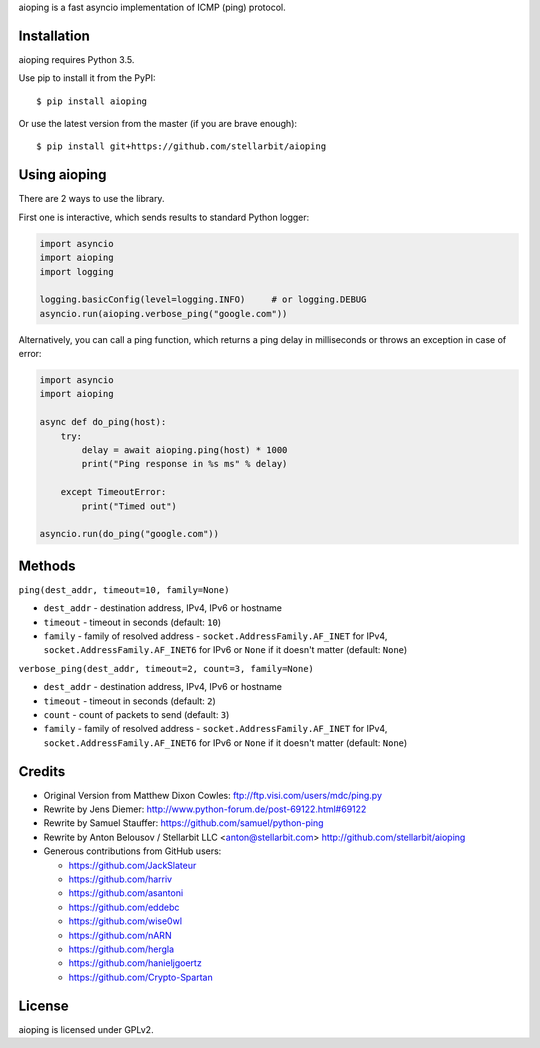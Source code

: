 aioping is a fast asyncio implementation of ICMP (ping) protocol.


Installation
------------

aioping requires Python 3.5. 

Use pip to install it from the PyPI::

    $ pip install aioping

Or use the latest version from the master (if you are brave enough)::

    $ pip install git+https://github.com/stellarbit/aioping

Using aioping
-------------

There are 2 ways to use the library.

First one is interactive, which sends results to standard Python logger:

.. code:: python

    import asyncio
    import aioping
    import logging

    logging.basicConfig(level=logging.INFO)     # or logging.DEBUG
    asyncio.run(aioping.verbose_ping("google.com"))

Alternatively, you can call a ping function, which returns a
ping delay in milliseconds or throws an exception in case of
error:

.. code:: python

    import asyncio
    import aioping

    async def do_ping(host):
        try:
            delay = await aioping.ping(host) * 1000
            print("Ping response in %s ms" % delay)

        except TimeoutError:
            print("Timed out")

    asyncio.run(do_ping("google.com"))

Methods
-------

``ping(dest_addr, timeout=10, family=None)``

- ``dest_addr`` - destination address, IPv4, IPv6 or hostname
- ``timeout`` - timeout in seconds (default: ``10``)
- ``family`` - family of resolved address - ``socket.AddressFamily.AF_INET`` for IPv4, ``socket.AddressFamily.AF_INET6``
  for IPv6 or ``None`` if it doesn't matter (default: ``None``)

``verbose_ping(dest_addr, timeout=2, count=3, family=None)``

- ``dest_addr`` - destination address, IPv4, IPv6 or hostname
- ``timeout`` - timeout in seconds (default: ``2``)
- ``count`` - count of packets to send (default: ``3``)
- ``family`` - family of resolved address - ``socket.AddressFamily.AF_INET`` for IPv4, ``socket.AddressFamily.AF_INET6``
  for IPv6 or ``None`` if it doesn't matter (default: ``None``)

Credits
-------

- Original Version from Matthew Dixon Cowles:
  ftp://ftp.visi.com/users/mdc/ping.py

- Rewrite by Jens Diemer:
  http://www.python-forum.de/post-69122.html#69122

- Rewrite by Samuel Stauffer:
  https://github.com/samuel/python-ping

- Rewrite by Anton Belousov / Stellarbit LLC <anton@stellarbit.com>
  http://github.com/stellarbit/aioping
  
- Generous contributions from GitHub users:

  - https://github.com/JackSlateur
  - https://github.com/harriv
  - https://github.com/asantoni
  - https://github.com/eddebc
  - https://github.com/wise0wl
  - https://github.com/nARN
  - https://github.com/hergla
  - https://github.com/hanieljgoertz
  - https://github.com/Crypto-Spartan


License
-------

aioping is licensed under GPLv2.
